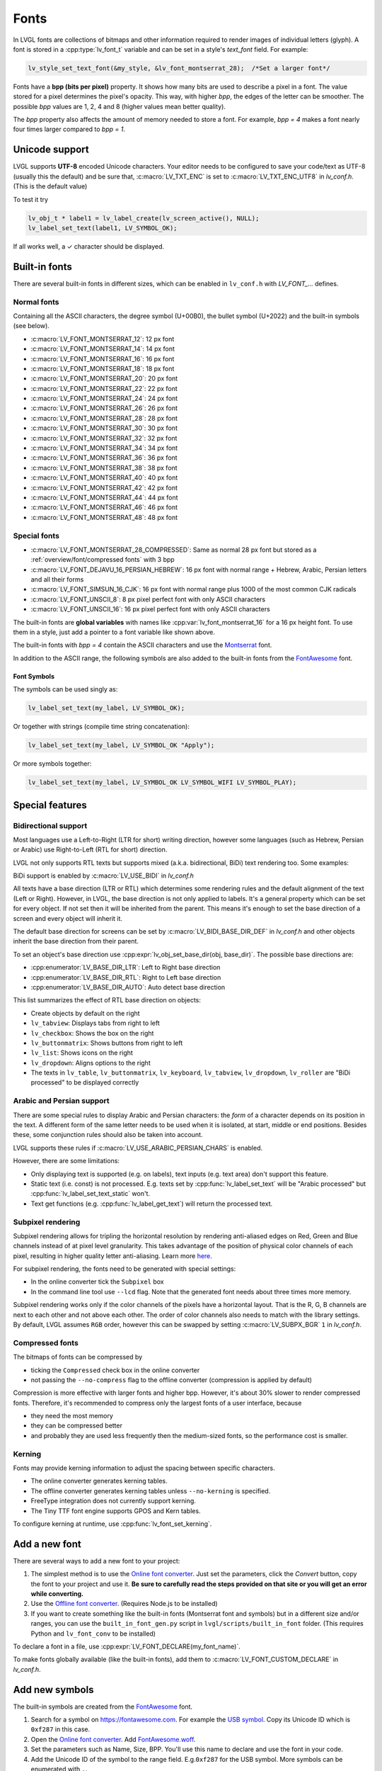 =====
Fonts
=====

In LVGL fonts are collections of bitmaps and other information required
to render images of individual letters (glyph). A font is stored in a
:cpp:type:`lv_font_t` variable and can be set in a style's *text_font* field.
For example:

.. code:: c

   lv_style_set_text_font(&my_style, &lv_font_montserrat_28);  /*Set a larger font*/

Fonts have a **bpp (bits per pixel)** property. It shows how many bits
are used to describe a pixel in a font. The value stored for a pixel
determines the pixel's opacity. This way, with higher *bpp*, the edges
of the letter can be smoother. The possible *bpp* values are 1, 2, 4 and
8 (higher values mean better quality).

The *bpp* property also affects the amount of memory needed to store a
font. For example, *bpp = 4* makes a font nearly four times larger
compared to *bpp = 1*.

Unicode support
***************

LVGL supports **UTF-8** encoded Unicode characters. Your editor needs to
be configured to save your code/text as UTF-8 (usually this the default)
and be sure that, :c:macro:`LV_TXT_ENC` is set to :c:macro:`LV_TXT_ENC_UTF8` in
*lv_conf.h*. (This is the default value)

To test it try

.. code:: c

   lv_obj_t * label1 = lv_label_create(lv_screen_active(), NULL);
   lv_label_set_text(label1, LV_SYMBOL_OK);

If all works well, a ✓ character should be displayed.

Built-in fonts
**************

There are several built-in fonts in different sizes, which can be
enabled in ``lv_conf.h`` with *LV_FONT\_…* defines. 

Normal fonts
------------

Containing all the ASCII characters, the degree symbol (U+00B0), the
bullet symbol (U+2022) and the built-in symbols (see below).

- :c:macro:`LV_FONT_MONTSERRAT_12`: 12 px font
- :c:macro:`LV_FONT_MONTSERRAT_14`: 14 px font
- :c:macro:`LV_FONT_MONTSERRAT_16`: 16 px font
- :c:macro:`LV_FONT_MONTSERRAT_18`: 18 px font
- :c:macro:`LV_FONT_MONTSERRAT_20`: 20 px font
- :c:macro:`LV_FONT_MONTSERRAT_22`: 22 px font
- :c:macro:`LV_FONT_MONTSERRAT_24`: 24 px font
- :c:macro:`LV_FONT_MONTSERRAT_26`: 26 px font
- :c:macro:`LV_FONT_MONTSERRAT_28`: 28 px font
- :c:macro:`LV_FONT_MONTSERRAT_30`: 30 px font
- :c:macro:`LV_FONT_MONTSERRAT_32`: 32 px font
- :c:macro:`LV_FONT_MONTSERRAT_34`: 34 px font
- :c:macro:`LV_FONT_MONTSERRAT_36`: 36 px font
- :c:macro:`LV_FONT_MONTSERRAT_38`: 38 px font
- :c:macro:`LV_FONT_MONTSERRAT_40`: 40 px font
- :c:macro:`LV_FONT_MONTSERRAT_42`: 42 px font
- :c:macro:`LV_FONT_MONTSERRAT_44`: 44 px font
- :c:macro:`LV_FONT_MONTSERRAT_46`: 46 px font
- :c:macro:`LV_FONT_MONTSERRAT_48`: 48 px font

Special fonts
-------------

-  :c:macro:`LV_FONT_MONTSERRAT_28_COMPRESSED`: Same as normal 28 px font but stored as a :ref:`overview/font/compressed fonts` with 3 bpp
-  :c:macro:`LV_FONT_DEJAVU_16_PERSIAN_HEBREW`: 16 px font with normal range + Hebrew, Arabic, Persian letters and all their forms
-  :c:macro:`LV_FONT_SIMSUN_16_CJK`: 16 px font with normal range plus 1000 of the most common CJK radicals
-  :c:macro:`LV_FONT_UNSCII_8`: 8 px pixel perfect font with only ASCII characters
-  :c:macro:`LV_FONT_UNSCII_16`: 16 px pixel perfect font with only ASCII characters

The built-in fonts are **global variables** with names like
:cpp:var:`lv_font_montserrat_16` for a 16 px height font. To use them in a
style, just add a pointer to a font variable like shown above.

The built-in fonts with *bpp = 4* contain the ASCII characters and use
the `Montserrat <https://fonts.google.com/specimen/Montserrat>`__ font.

In addition to the ASCII range, the following symbols are also added to
the built-in fonts from the `FontAwesome <https://fontawesome.com/>`__
font.


Font Symbols
^^^^^^^^^^^^

.. image:: /misc/symbols.png

The symbols can be used singly as:

.. code:: c

   lv_label_set_text(my_label, LV_SYMBOL_OK);

Or together with strings (compile time string concatenation):

.. code:: c

   lv_label_set_text(my_label, LV_SYMBOL_OK "Apply");

Or more symbols together:

.. code:: c

   lv_label_set_text(my_label, LV_SYMBOL_OK LV_SYMBOL_WIFI LV_SYMBOL_PLAY);

Special features
****************

Bidirectional support
---------------------

Most languages use a Left-to-Right (LTR for short) writing direction,
however some languages (such as Hebrew, Persian or Arabic) use
Right-to-Left (RTL for short) direction.

LVGL not only supports RTL texts but supports mixed (a.k.a.
bidirectional, BiDi) text rendering too. Some examples:

.. image:: /misc/bidi.png

BiDi support is enabled by :c:macro:`LV_USE_BIDI` in *lv_conf.h*

All texts have a base direction (LTR or RTL) which determines some
rendering rules and the default alignment of the text (Left or Right).
However, in LVGL, the base direction is not only applied to labels. It's
a general property which can be set for every object. If not set then it
will be inherited from the parent. This means it's enough to set the
base direction of a screen and every object will inherit it.

The default base direction for screens can be set by
:c:macro:`LV_BIDI_BASE_DIR_DEF` in *lv_conf.h* and other objects inherit the
base direction from their parent.

To set an object's base direction use :cpp:expr:`lv_obj_set_base_dir(obj, base_dir)`.
The possible base directions are:

- :cpp:enumerator:`LV_BASE_DIR_LTR`: Left to Right base direction
- :cpp:enumerator:`LV_BASE_DIR_RTL`: Right to Left base direction
- :cpp:enumerator:`LV_BASE_DIR_AUTO`: Auto detect base direction

This list summarizes the effect of RTL base direction on objects:

- Create objects by default on the right
- ``lv_tabview``: Displays tabs from right to left
- ``lv_checkbox``: Shows the box on the right
- ``lv_buttonmatrix``: Shows buttons from right to left
- ``lv_list``: Shows icons on the right
- ``lv_dropdown``: Aligns options to the right
- The texts in ``lv_table``, ``lv_buttonmatrix``, ``lv_keyboard``, ``lv_tabview``, ``lv_dropdown``, ``lv_roller`` are "BiDi processed" to be displayed correctly

Arabic and Persian support
--------------------------

There are some special rules to display Arabic and Persian characters:
the *form* of a character depends on its position in the text. A
different form of the same letter needs to be used when it is isolated,
at start, middle or end positions. Besides these, some conjunction rules
should also be taken into account.

LVGL supports these rules if :c:macro:`LV_USE_ARABIC_PERSIAN_CHARS` is enabled.

However, there are some limitations:

- Only displaying text is supported (e.g. on labels), text inputs (e.g. text area) don't support this feature.
- Static text (i.e. const) is not processed. E.g. texts set by :cpp:func:`lv_label_set_text` will be "Arabic processed" but :cpp:func:`lv_label_set_text_static` won't.
- Text get functions (e.g. :cpp:func:`lv_label_get_text`) will return the processed text.

Subpixel rendering
------------------

Subpixel rendering allows for tripling the horizontal resolution by
rendering anti-aliased edges on Red, Green and Blue channels instead of
at pixel level granularity. This takes advantage of the position of
physical color channels of each pixel, resulting in higher quality
letter anti-aliasing. Learn more
`here <https://en.wikipedia.org/wiki/Subpixel_rendering>`__.

For subpixel rendering, the fonts need to be generated with special
settings:

- In the online converter tick the ``Subpixel`` box
- In the command line tool use ``--lcd`` flag. Note that the generated font needs about three times more memory.

Subpixel rendering works only if the color channels of the pixels have a
horizontal layout. That is the R, G, B channels are next to each other
and not above each other. The order of color channels also needs to
match with the library settings. By default, LVGL assumes ``RGB`` order,
however this can be swapped by setting :c:macro:`LV_SUBPX_BGR`  ``1`` in
*lv_conf.h*.

Compressed fonts
----------------

The bitmaps of fonts can be compressed by

- ticking the ``Compressed`` check box in the online converter
- not passing the ``--no-compress`` flag to the offline converter (compression is applied by default)

Compression is more effective with larger fonts and higher bpp. However,
it's about 30% slower to render compressed fonts. Therefore, it's
recommended to compress only the largest fonts of a user interface,
because

- they need the most memory
- they can be compressed better
- and probably they are used less frequently then the medium-sized fonts, so the performance cost is smaller.

Kerning
-------

Fonts may provide kerning information to adjust the spacing between specific
characters.

- The online converter generates kerning tables.
- The offline converter generates kerning tables unless ``--no-kerning`` is
  specified.
- FreeType integration does not currently support kerning.
- The Tiny TTF font engine supports GPOS and Kern tables.

To configure kerning at runtime, use :cpp:func:`lv_font_set_kerning`.

Add a new font
**************

There are several ways to add a new font to your project:

1. The simplest method is to use the `Online font converter <https://lvgl.io/tools/fontconverter>`__.
   Just set the parameters, click the *Convert* button, copy the font to your project
   and use it. **Be sure to carefully read the steps provided on that site
   or you will get an error while converting.**
2. Use the `Offline font converter <https://github.com/lvgl/lv_font_conv>`__.
   (Requires Node.js to be installed)
3. If you want to create something like the built-in
   fonts (Montserrat font and symbols) but in a different size and/or
   ranges, you can use the ``built_in_font_gen.py`` script in
   ``lvgl/scripts/built_in_font`` folder. (This requires Python and
   ``lv_font_conv`` to be installed)

To declare a font in a file, use :cpp:expr:`LV_FONT_DECLARE(my_font_name)`.

To make fonts globally available (like the built-in fonts), add them to
:c:macro:`LV_FONT_CUSTOM_DECLARE` in *lv_conf.h*.

Add new symbols
***************

The built-in symbols are created from the `FontAwesome <https://fontawesome.com/>`__ font.

1. Search for a symbol on https://fontawesome.com. For example the
   `USB symbol <https://fontawesome.com/icons/usb?style=brands>`__. Copy its
   Unicode ID which is ``0xf287`` in this case.
2. Open the `Online font converter <https://lvgl.io/tools/fontconverter>`__.
   Add `FontAwesome.woff <https://lvgl.io/assets/others/FontAwesome5-Solid+Brands+Regular.woff>`__.
3. Set the parameters such as Name, Size, BPP. You'll use this name to
   declare and use the font in your code.
4. Add the Unicode ID of the symbol to the range field. E.g.\ ``0xf287``
   for the USB symbol. More symbols can be enumerated with ``,``.
5. Convert the font and copy the generated source code to your project.
   Make sure to compile the .c file of your font.
6. Declare the font using ``extern lv_font_t my_font_name;`` or simply
   use :cpp:expr:`LV_FONT_DECLARE(my_font_name)`.

**Using the symbol**

1. Convert the Unicode value to UTF8, for example on
   `this site <http://www.ltg.ed.ac.uk/~richard/utf-8.cgi?input=f287&mode=hex>`__.
   For ``0xf287`` the *Hex UTF-8 bytes* are ``EF 8A 87``.
2. Create a ``define`` string from the UTF8 values: ``#define MY_USB_SYMBOL "\xEF\x8A\x87"``
3. Create a label and set the text. Eg. :cpp:expr:`lv_label_set_text(label, MY_USB_SYMBOL)`

:note: :cpp:expr:`lv_label_set_text(label, MY_USB_SYMBOL)` searches for this
       symbol in the font defined in ``style.text.font`` properties. To use the
       symbol you may need to change it. Eg ``style.text.font = my_font_name``

Load a font at run-time
***********************

:cpp:func:`lv_binfont_load` can be used to load a font from a file. The font needs
to have a special binary format. (Not TTF or WOFF). Use
`lv_font_conv <https://github.com/lvgl/lv_font_conv/>`__ with the
``--format bin`` option to generate an LVGL compatible font file.

:note: To load a font :ref:`LVGL's filesystem <overview/fs/file system>`
       needs to be enabled and a driver must be added.

Example

.. code:: c

   static lv_font_t my_font;
   lv_result_t res = lv_binfont_load(&my_font, "X:/path/to/my_font.bin");
   if(res != LV_RESULT_OK) return;

   /*Use the font*/

   /*Free the font if not required anymore*/
   lv_font_free(&my_font);

Load a font from a memory buffer at run-time
********************************************

:cpp:func:`lv_binfont_load_from_buffer` can be used to load a font from a memory buffer.
This function may be useful to load a font from an external file system, which is not
supported by LVGL. The font needs to be in the same format as if it were loaded from a file.

:note: To load a font from a buffer :ref:`LVGL's filesystem <overview/fs/file system>`
       needs to be enabled and the MEMFS driver must be added.

Example

.. code:: c

   static lv_font_t my_font;
   uint8_t *buf;
   uint32_t bufsize;

   /*Read font file into the buffer from the external file system*/
   ...

   /*Load font from the buffer*/
   lv_result_t res = lv_binfont_load_from_buffer(&my_font, (void *)buf, buf));
   if(res != LV_RESULT_OK) return;
   /*Use the font*/

   /*Free the font if not required anymore*/
   lv_font_free(&my_font);

Add a new font engine
*********************

LVGL's font interface is designed to be very flexible but, even so, you
can add your own font engine in place of LVGL's internal one. For
example, you can use `FreeType <https://www.freetype.org/>`__ to
real-time render glyphs from TTF fonts or use an external flash to store
the font's bitmap and read them when the library needs them.

A ready to use FreeType can be found in
`lv_freetype <https://github.com/lvgl/lv_lib_freetype>`__ repository.

To do this, a custom :cpp:type:`lv_font_t` variable needs to be created:

.. code:: c

   /*Describe the properties of a font*/
   lv_font_t my_font;
   my_font.get_glyph_dsc = my_get_glyph_dsc_cb;        /*Set a callback to get info about glyphs*/
   my_font.get_glyph_bitmap = my_get_glyph_bitmap_cb;  /*Set a callback to get bitmap of a glyph*/
   my_font.line_height = height;                       /*The real line height where any text fits*/
   my_font.base_line = base_line;                      /*Base line measured from the top of line_height*/
   my_font.dsc = something_required;                   /*Store any implementation specific data here*/
   my_font.user_data = user_data;                      /*Optionally some extra user data*/

   ...

   /* Get info about glyph of `unicode_letter` in `font` font.
    * Store the result in `dsc_out`.
    * The next letter (`unicode_letter_next`) might be used to calculate the width required by this glyph (kerning)
    */
   bool my_get_glyph_dsc_cb(const lv_font_t * font, lv_font_glyph_dsc_t * dsc_out, uint32_t unicode_letter, uint32_t unicode_letter_next)
   {
       /*Your code here*/

       /* Store the result.
        * For example ...
        */
       dsc_out->adv_w = 12;        /*Horizontal space required by the glyph in [px]*/
       dsc_out->box_h = 8;         /*Height of the bitmap in [px]*/
       dsc_out->box_w = 6;         /*Width of the bitmap in [px]*/
       dsc_out->ofs_x = 0;         /*X offset of the bitmap in [pf]*/
       dsc_out->ofs_y = 3;         /*Y offset of the bitmap measured from the as line*/
       dsc_out->bpp   = 2;         /*Bits per pixel: 1/2/4/8*/

       return true;                /*true: glyph found; false: glyph was not found*/
   }


   /* Get the bitmap of `unicode_letter` from `font`. */
   const uint8_t * my_get_glyph_bitmap_cb(const lv_font_t * font, uint32_t unicode_letter)
   {
       /* Your code here */

       /* The bitmap should be a continuous bitstream where
        * each pixel is represented by `bpp` bits */

       return bitmap;    /*Or NULL if not found*/
   }

Use font fallback
*****************

You can specify ``fallback`` in :cpp:type:`lv_font_t` to provide fallback to the
font. When the font fails to find glyph to a letter, it will try to let
font from ``fallback`` to handle.

``fallback`` can be chained, so it will try to solve until there is no ``fallback`` set.

.. code:: c

   /* Roboto font doesn't have support for CJK glyphs */
   lv_font_t *roboto = my_font_load_function();
   /* Droid Sans Fallback has more glyphs but its typeface doesn't look good as Roboto */
   lv_font_t *droid_sans_fallback = my_font_load_function();
   /* So now we can display Roboto for supported characters while having wider characters set support */
   roboto->fallback = droid_sans_fallback;

API
***
